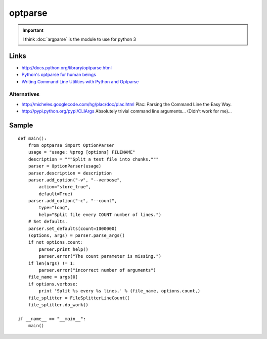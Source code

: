 optparse
********

.. important:: I think :doc:`argparse` is the module to use for python 3

.. highlight:: python

Links
=====

- http://docs.python.org/library/optparse.html
- `Python's optparse for human beings`_
- `Writing Command Line Utilities with Python and Optparse`_

Alternatives
------------

- http://micheles.googlecode.com/hg/plac/doc/plac.html
  Plac: Parsing the Command Line the Easy Way.
- http://pypi.python.org/pypi/CLIArgs
  Absolutely trivial command line arguments...
  (Didn't work for me)...

Sample
======

::

  def main():
      from optparse import OptionParser
      usage = "usage: %prog [options] FILENAME"
      description = """Split a test file into chunks."""
      parser = OptionParser(usage)
      parser.description = description
      parser.add_option("-v", "--verbose",
          action="store_true",
          default=True)
      parser.add_option("-c", "--count",
          type="long",
          help="Split file every COUNT number of lines.")
      # Set defaults.
      parser.set_defaults(count=1000000)
      (options, args) = parser.parse_args()
      if not options.count:
          parser.print_help()
          parser.error("The count parameter is missing.")
      if len(args) != 1:
          parser.error("incorrect number of arguments")
      file_name = args[0]
      if options.verbose:
          print 'Split %s every %s lines.' % (file_name, options.count,)
      file_splitter = FileSplitterLineCount()
      file_splitter.do_work()

  if __name__ == "__main__":
      main()


.. _`Python's optparse for human beings`: http://www.alexonlinux.com/pythons-optparse-for-human-beings
.. _`Writing Command Line Utilities with Python and Optparse`: http://www.wdvl.com/Authoring/python/optparse/ralph_heimburger10152009.html
